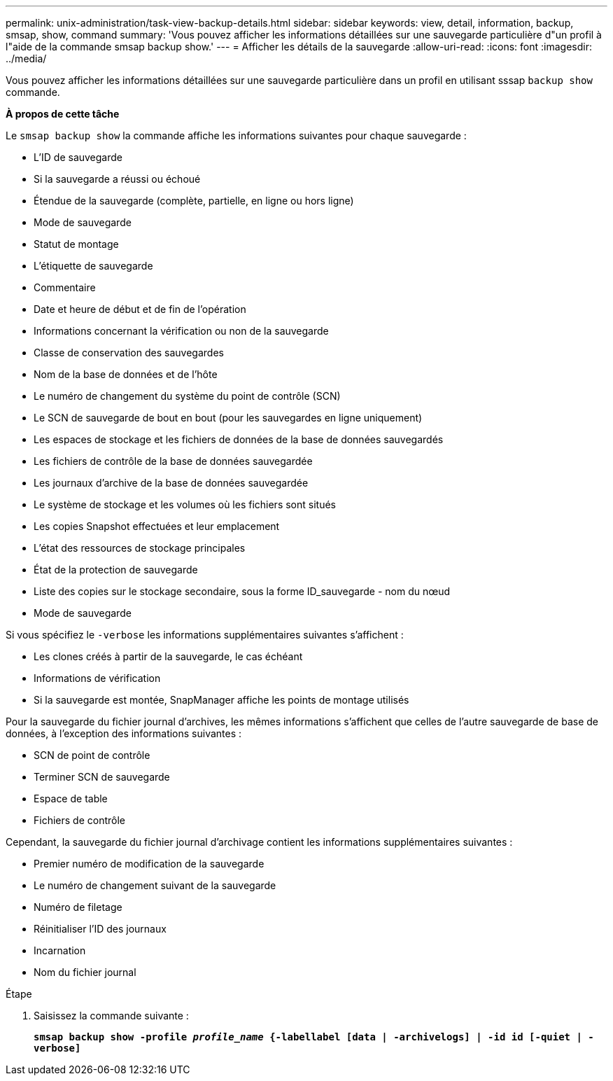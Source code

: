 ---
permalink: unix-administration/task-view-backup-details.html 
sidebar: sidebar 
keywords: view, detail, information, backup, smsap, show, command 
summary: 'Vous pouvez afficher les informations détaillées sur une sauvegarde particulière d"un profil à l"aide de la commande smsap backup show.' 
---
= Afficher les détails de la sauvegarde
:allow-uri-read: 
:icons: font
:imagesdir: ../media/


[role="lead"]
Vous pouvez afficher les informations détaillées sur une sauvegarde particulière dans un profil en utilisant sssap `backup show` commande.

*À propos de cette tâche*

Le `smsap backup show` la commande affiche les informations suivantes pour chaque sauvegarde :

* L'ID de sauvegarde
* Si la sauvegarde a réussi ou échoué
* Étendue de la sauvegarde (complète, partielle, en ligne ou hors ligne)
* Mode de sauvegarde
* Statut de montage
* L'étiquette de sauvegarde
* Commentaire
* Date et heure de début et de fin de l'opération
* Informations concernant la vérification ou non de la sauvegarde
* Classe de conservation des sauvegardes
* Nom de la base de données et de l'hôte
* Le numéro de changement du système du point de contrôle (SCN)
* Le SCN de sauvegarde de bout en bout (pour les sauvegardes en ligne uniquement)
* Les espaces de stockage et les fichiers de données de la base de données sauvegardés
* Les fichiers de contrôle de la base de données sauvegardée
* Les journaux d'archive de la base de données sauvegardée
* Le système de stockage et les volumes où les fichiers sont situés
* Les copies Snapshot effectuées et leur emplacement
* L'état des ressources de stockage principales
* État de la protection de sauvegarde
* Liste des copies sur le stockage secondaire, sous la forme ID_sauvegarde - nom du nœud
* Mode de sauvegarde


Si vous spécifiez le `-verbose` les informations supplémentaires suivantes s'affichent :

* Les clones créés à partir de la sauvegarde, le cas échéant
* Informations de vérification
* Si la sauvegarde est montée, SnapManager affiche les points de montage utilisés


Pour la sauvegarde du fichier journal d'archives, les mêmes informations s'affichent que celles de l'autre sauvegarde de base de données, à l'exception des informations suivantes :

* SCN de point de contrôle
* Terminer SCN de sauvegarde
* Espace de table
* Fichiers de contrôle


Cependant, la sauvegarde du fichier journal d'archivage contient les informations supplémentaires suivantes :

* Premier numéro de modification de la sauvegarde
* Le numéro de changement suivant de la sauvegarde
* Numéro de filetage
* Réinitialiser l'ID des journaux
* Incarnation
* Nom du fichier journal


.Étape
. Saisissez la commande suivante :
+
`*smsap backup show -profile _profile_name_ {-labellabel [data | -archivelogs] | -id id [-quiet | -verbose]*`


